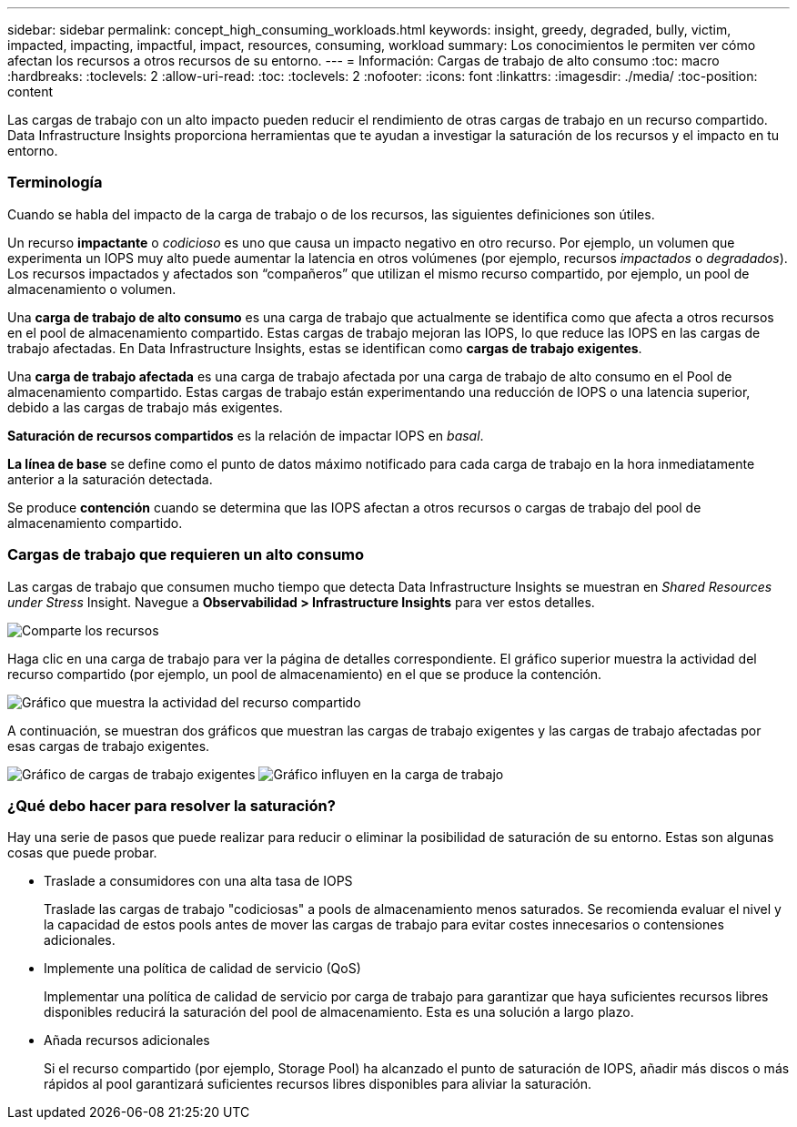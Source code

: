 ---
sidebar: sidebar 
permalink: concept_high_consuming_workloads.html 
keywords: insight, greedy, degraded, bully, victim, impacted, impacting, impactful, impact, resources, consuming, workload 
summary: Los conocimientos le permiten ver cómo afectan los recursos a otros recursos de su entorno. 
---
= Información: Cargas de trabajo de alto consumo
:toc: macro
:hardbreaks:
:toclevels: 2
:allow-uri-read: 
:toc: 
:toclevels: 2
:nofooter: 
:icons: font
:linkattrs: 
:imagesdir: ./media/
:toc-position: content


[role="lead"]
Las cargas de trabajo con un alto impacto pueden reducir el rendimiento de otras cargas de trabajo en un recurso compartido. Data Infrastructure Insights proporciona herramientas que te ayudan a investigar la saturación de los recursos y el impacto en tu entorno.



=== Terminología

Cuando se habla del impacto de la carga de trabajo o de los recursos, las siguientes definiciones son útiles.

Un recurso *impactante* o _codicioso_ es uno que causa un impacto negativo en otro recurso. Por ejemplo, un volumen que experimenta un IOPS muy alto puede aumentar la latencia en otros volúmenes (por ejemplo, recursos _impactados_ o _degradados_). Los recursos impactados y afectados son “compañeros” que utilizan el mismo recurso compartido, por ejemplo, un pool de almacenamiento o volumen.

Una *carga de trabajo de alto consumo* es una carga de trabajo que actualmente se identifica como que afecta a otros recursos en el pool de almacenamiento compartido. Estas cargas de trabajo mejoran las IOPS, lo que reduce las IOPS en las cargas de trabajo afectadas. En Data Infrastructure Insights, estas se identifican como *cargas de trabajo exigentes*.

Una *carga de trabajo afectada* es una carga de trabajo afectada por una carga de trabajo de alto consumo en el Pool de almacenamiento compartido. Estas cargas de trabajo están experimentando una reducción de IOPS o una latencia superior, debido a las cargas de trabajo más exigentes.

*Saturación de recursos compartidos* es la relación de impactar IOPS en _basal_.

*La línea de base* se define como el punto de datos máximo notificado para cada carga de trabajo en la hora inmediatamente anterior a la saturación detectada.

Se produce *contención* cuando se determina que las IOPS afectan a otros recursos o cargas de trabajo del pool de almacenamiento compartido.



=== Cargas de trabajo que requieren un alto consumo

Las cargas de trabajo que consumen mucho tiempo que detecta Data Infrastructure Insights se muestran en _Shared Resources under Stress_ Insight. Navegue a *Observabilidad > Infrastructure Insights* para ver estos detalles.

image:Impacts_Workloads_Menu.png["Comparte los recursos"]

Haga clic en una carga de trabajo para ver la página de detalles correspondiente. El gráfico superior muestra la actividad del recurso compartido (por ejemplo, un pool de almacenamiento) en el que se produce la contención.

image:Insights_Shared_Resource_Contention_Chart.png["Gráfico que muestra la actividad del recurso compartido"]

A continuación, se muestran dos gráficos que muestran las cargas de trabajo exigentes y las cargas de trabajo afectadas por esas cargas de trabajo exigentes.

image:Insights_Demanding_Workload_Chart.png["Gráfico de cargas de trabajo exigentes"] image:Insights_Impacted_Workload_Chart.png["Gráfico influyen en la carga de trabajo"]



=== ¿Qué debo hacer para resolver la saturación?

Hay una serie de pasos que puede realizar para reducir o eliminar la posibilidad de saturación de su entorno. Estas son algunas cosas que puede probar.

* Traslade a consumidores con una alta tasa de IOPS
+
Traslade las cargas de trabajo "codiciosas" a pools de almacenamiento menos saturados. Se recomienda evaluar el nivel y la capacidad de estos pools antes de mover las cargas de trabajo para evitar costes innecesarios o contensiones adicionales.

* Implemente una política de calidad de servicio (QoS)
+
Implementar una política de calidad de servicio por carga de trabajo para garantizar que haya suficientes recursos libres disponibles reducirá la saturación del pool de almacenamiento. Esta es una solución a largo plazo.

* Añada recursos adicionales
+
Si el recurso compartido (por ejemplo, Storage Pool) ha alcanzado el punto de saturación de IOPS, añadir más discos o más rápidos al pool garantizará suficientes recursos libres disponibles para aliviar la saturación.


